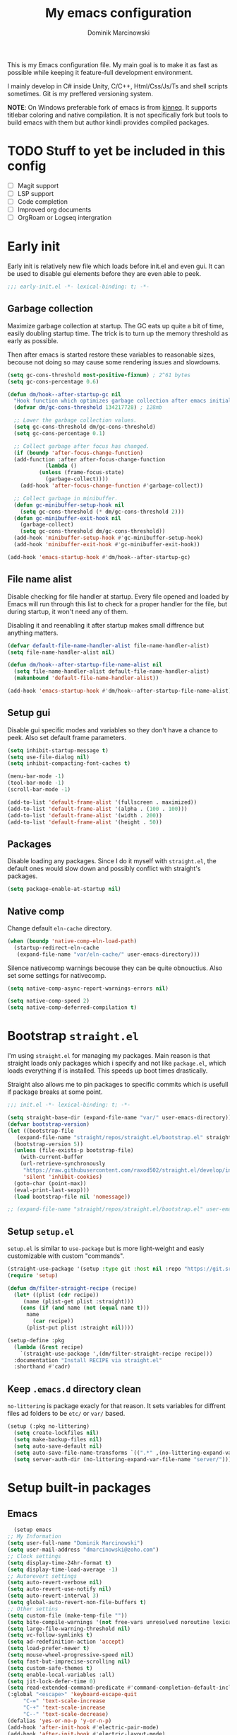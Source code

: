 #+title: My emacs configuration
#+author: Dominik Marcinowski

This is my Emacs configuration file. My main goal is to make it as
fast as possible while keeping it feature-full development
environment.

I mainly develop in C# inside Unity, C/C++, Html/Css/Js/Ts and shell
scripts sometimes. Git is my preffered versioning system.

*NOTE*:
On Windows preferable fork of emacs is from [[https://github.com/kiennq/emacs-build][kinneq]]. It supports
titlebar coloring and native compilation. It is not specifically fork
but tools to build emacs with them but author kindli provides compiled
packages.

* TODO Stuff to yet be included in this config
 - [ ] Magit support
 - [ ] LSP support
 - [ ] Code completion
 - [ ] Improved org documents
 - [ ] OrgRoam or Logseq intergration

* Early init

Early init is relatively new file which loads before init.el and even
gui. It can be used to disable gui elements before they are even able
to peek.

#+begin_src emacs-lisp :tangle early-init.el
  ;;; early-init.el -*- lexical-binding: t; -*-
#+end_src

** Garbage collection

Maximize garbage collection at startup. The GC eats up quite a bit of
time, easily doubling startup time. The trick is to turn up the memory
threshold as early as possible.

Then after emacs is started restore these variables to reasonable
sizes, becouse not doing so may cause some rendering issues and
slowdowns.

#+begin_src emacs-lisp :tangle early-init.el
  (setq gc-cons-threshold most-positive-fixnum) ; 2^61 bytes
  (setq gc-cons-percentage 0.6)

  (defun dm/hook--after-startup-gc nil
    "Hook function which optimizes garbage collection after emacs initializes."
    (defvar dm/gc-cons-threshold 134217728) ; 128mb

    ;; Lower the garbage collection values.
    (setq gc-cons-threshold dm/gc-cons-threshold)
    (setq gc-cons-percentage 0.1)

    ;; Collect garbage after focus has changed.
    (if (boundp 'after-focus-change-function)
	(add-function :after after-focus-change-function
		      (lambda ()
			(unless (frame-focus-state)
			  (garbage-collect))))
      (add-hook 'after-focus-change-function #'garbage-collect))

    ;; Collect garbage in minibuffer.
    (defun gc-minibuffer-setup-hook nil
      (setq gc-cons-threshold (* dm/gc-cons-threshold 2)))
    (defun gc-minibuffer-exit-hook nil
      (garbage-collect)
      (setq gc-cons-threshold dm/gc-cons-threshold))
    (add-hook 'minibuffer-setup-hook #'gc-minibuffer-setup-hook)
    (add-hook 'minibuffer-exit-hook #'gc-minibuffer-exit-hook))

  (add-hook 'emacs-startup-hook #'dm/hook--after-startup-gc)
#+end_src

** File name alist

Disable checking for file handler at startup. Every file opened and
loaded by Emacs will run through this list to check for a proper
handler for the file, but during startup, it won't need any of
them.

Disabling it and reenabling it after startup makes small
diffrence but anything matters.

#+begin_src emacs-lisp :tangle early-init.el
  (defvar default-file-name-handler-alist file-name-handler-alist)
  (setq file-name-handler-alist nil)

  (defun dm/hook--after-startup-file-name-alist nil
    (setq file-name-handler-alist default-file-name-handler-alist)
    (makunbound 'default-file-name-handler-alist))

  (add-hook 'emacs-startup-hook #'dm/hook--after-startup-file-name-alist)
#+end_src

** Setup gui

Disable gui specific modes and variables so they don't have a chance
to peek. Also set default frame parameters.

#+begin_src emacs-lisp :tangle early-init.el
  (setq inhibit-startup-message t)
  (setq use-file-dialog nil)
  (setq inhibit-compacting-font-caches t)

  (menu-bar-mode -1)
  (tool-bar-mode -1)
  (scroll-bar-mode -1)

  (add-to-list 'default-frame-alist '(fullscreen . maximized))
  (add-to-list 'default-frame-alist '(alpha . (100 . 100)))
  (add-to-list 'default-frame-alist '(width . 200))
  (add-to-list 'default-frame-alist '(height . 50))
#+end_src

** Packages

Disable loading any packages. Since I do it myself with =straight.el=,
the default ones would slow down and possibly conflict with straight's
packages.

#+begin_src emacs-lisp :tangle early-init.el
  (setq package-enable-at-startup nil)
#+end_src

** Native comp

Change default =eln-cache= directory.

#+begin_src emacs-lisp :tangle early-init.el
  (when (boundp 'native-comp-eln-load-path)
    (startup-redirect-eln-cache
     (expand-file-name "var/eln-cache/" user-emacs-directory)))
#+end_src

Silence nativecomp warnings becouse they can be quite obnouctius.
Also set some settings for nativecomp.

#+begin_src emacs-lisp :tangle early-init.el
  (setq native-comp-async-report-warnings-errors nil)

  (setq native-comp-speed 2)
  (setq native-comp-deferred-compilation t)
#+end_src

* Bootstrap =straight.el=

I'm using =straight.el= for managing my packages. Main reason is that
straight loads only packages which i specify and not like
=package.el=, which loads everything if is installed. This speeds up
boot times drastically.

Straight also allows me to pin packages to specific commits which is
usefull if package breaks at some point.

#+begin_src emacs-lisp :tangle init.el
  ;;; init.el -*- lexical-binding: t; -*-

  (setq straight-base-dir (expand-file-name "var/" user-emacs-directory))
  (defvar bootstrap-version)
  (let ((bootstrap-file
	 (expand-file-name "straight/repos/straight.el/bootstrap.el" straight-base-dir))
	(bootstrap-version 5))
    (unless (file-exists-p bootstrap-file)
      (with-current-buffer
	  (url-retrieve-synchronously
	   "https://raw.githubusercontent.com/raxod502/straight.el/develop/install.el"
	   'silent 'inhibit-cookies)
	(goto-char (point-max))
	(eval-print-last-sexp)))
    (load bootstrap-file nil 'nomessage))

  ;; (expand-file-name "straight/repos/straight.el/bootstrap.el" user-emacs-directory)
#+end_src

** Setup =setup.el=

=setup.el= is similar to =use-package= but is more light-weight and
easly customizable with custom "commands".

#+begin_src emacs-lisp :tangle init.el
  (straight-use-package '(setup :type git :host nil :repo "https://git.sr.ht/~pkal/setup"))
  (require 'setup)

  (defun dm/filter-straight-recipe (recipe)
    (let* ((plist (cdr recipe))
	   (name (plist-get plist :straight)))
      (cons (if (and name (not (equal name t)))
		name
	      (car recipe))
	    (plist-put plist :straight nil))))

  (setup-define :pkg
    (lambda (&rest recipe)
      `(straight-use-package ',(dm/filter-straight-recipe recipe)))
    :documentation "Install RECIPE via straight.el"
    :shorthand #'cadr)
#+end_src

** Keep =.emacs.d= directory clean

=no-littering= is package exacly for that reason. It sets variables
for diffrent files ad folders to be =etc/= or =var/= based.

#+begin_src emacs-lisp :tangle init.el
  (setup (:pkg no-littering)
    (setq create-lockfiles nil)
    (setq make-backup-files nil)
    (setq auto-save-default nil)
    (setq auto-save-file-name-transforms `((".*" ,(no-littering-expand-var-file-name "auto-save/") t)))
    (setq server-auth-dir (no-littering-expand-var-file-name "server/")))
#+end_src

* Setup built-in packages

** Emacs

#+begin_src emacs-lisp :tangle init.el
      (setup emacs
	;; My Information
	(setq user-full-name "Dominik Marcinowski")
	(setq user-mail-address "dmarcinowski@zoho.com")
	;; Clock settings
	(setq display-time-24hr-format t)
	(setq display-time-load-average -1)
	;; Autorevert settings
	(setq auto-revert-verbose nil)
	(setq auto-revert-use-notify nil)
	(setq auto-revert-interval 3)
	(setq global-auto-revert-non-file-buffers t)
	;; Other settins
	(setq custom-file (make-temp-file ""))
	(setq bite-compile-warnings '(not free-vars unresolved noroutine lexical make-local))
	(setq large-file-warning-threshold nil)
	(setq vc-follow-symlinks t)
	(setq ad-redefinition-action 'accept)
	(setq load-prefer-newer t)
	(setq mouse-wheel-progressive-speed nil)
	(setq fast-but-imprecise-scrolling nil)
	(setq custom-safe-themes t)
	(setq enable-local-variables :all)
	(setq jit-lock-defer-time 0)
	(setq read-extended-command-predicate #'command-completion-default-include-p)
	(:global "<escape>" 'keyboard-escape-quit
		 "C-=" 'text-scale-increase
		 "C-+" 'text-scale-increase
		 "C--" 'text-scale-decrease)
	(defalias 'yes-or-no-p 'y-or-n-p)
	(add-hook 'after-init-hook #'electric-pair-mode)
	(add-hook 'after-init-hook #'electric-layout-mode)
	(add-hook 'after-init-hook #'global-auto-revert-mode)
	(add-hook 'after-init-hook #'global-subword-mode)
	(add-hook 'after-init-hook #'column-number-mode)
	(add-hook 'after-init-hook #'save-place-mode))
#+end_src

** Recentf

#+begin_src emacs-lisp :tangle init.el
  (setup recentf
    (setq recentf-max-saved-items 2048)
    (setq recentf-exclude '("/tmp/" "/ssh:" "/sudo:"
			    "/.emacs.d/etc/*" "/.emacs.d/var/*"
			    "/agenda/*" "/roam/*"
			    "recentf$"
			    "\\.mkv$" "\\.mp[34]$" "\\.avi$" "\\.pdf$" "\\.docx?$" "\\.xlsx?$"
			    "\\.sub$" "\\.srt$" "\\.ass$"))
    (run-at-time nil (* 5 60) #'recentf-save-list)
    (add-hook 'after-init-hook #'recentf-mode))
#+end_src

** Dired

#+begin_src emacs-lisp :tangle init.el
(setup dired
  (setq dired-listing-switches "-lah --group-directories-first"
	dired-recursive-copies 'always
	dired-recursive-deletes 'always
	dired-dwim-target t
	delete-by-moving-to-trash t))
#+end_src

** Fonts

#+begin_src emacs-lisp :tangle init.el
  (setq dm/font-monospace "Cascadia Code")
  (setq dm/font-variable "Segoe UI")
#+end_src

* Let's be Evil

I used vim for far too long and not having vim bindings is just
painful.

#+begin_src emacs-lisp :tangle init.el
  (setup (:pkg undo-tree))
  (setup (:pkg evil-collection))
  (setup (:pkg evil-commentary))

  (setup (:pkg evil)
    (setq undo-tree-auto-save-history t
	  evil-undo-system 'undo-tree)
    (setq evil-want-C-u-scroll t
	  evil-want-C-d-scroll t
	  evil-want-C-i-jump nil
	  evil-want-integration t
	  evil-want-keybinding nil
	  evil-split-window-below t
	  evil-split-window-right t
	  evil-respect-visual-line-mode 1)
    (setq evil-collection-outline-bind-tab-p t)

    (evil-mode)
    (global-undo-tree-mode)
    (evil-collection-init)
    (evil-commentary-mode)
    (setq evil-want-keybinding t))
#+end_src

** General binings

General is a package to configure leader like bindings with ease.
I use =SPC= and =C-SPC= for my leader key.

#+begin_src emacs-lisp :tangle init.el
  (setup (:pkg general)
    (general-evil-setup)
    (general-create-definer dm/general-leader
      :states '(normal insert visual emacs)
      :keymaps 'override
      :prefix "SPC"
      :global-prefix "C-SPC")
    (dm/general-leader
      "C-SPC" #'(execute-extended-command :wk "command")
      "SPC"   #'(execute-extended-command :wk "command")
      "."     #'(find-file :wk "find file")
      "h"     #'(:keymap help-map t :wk "help")
      "u"     #'(universal-argument :wk "universal prefix")
      "q"     #'(evil-quit :wk "quit")
      "Q"     #'(evil-quit-all :wk "quit all")
      "f"     #'(:ignore t :wk "file")
      "ff"    #'(find-file :wk "find file")
      "fd"    #'(dired-at-point :wk "dired at file")
      "fs"    #'(save-buffer :wk "save file")
      "fc"    #'(find-file "~/.emacs.d/" :wk "config")
      "b"     #'(:ignore t :wk "buffer")
      "bi"    #'(ibuffer-jump :wk "ibuffer")
      "bb"    #'(switch-to-buffer :wk "switch buffer")
      "bk"    #'(kill-this-buffer :wk "kill this buffer")
      "br"    #'(revert-buffer :wk "reload buffer")
      "c"     #'(:ignore t :wk "code")
      "s"     #'(:ignore t :wk "search")))
#+end_src

** Which-key to use

Which key is nice gui for displaying possible bindings so I don't have
to blindly type them. I'm just a human, I don't remember them all.

#+begin_src emacs-lisp :tangle init.el
  (setup (:pkg which-key)
    (setq which-key-idle-delay 0.3)
    (which-key-mode))
#+end_src

* Darhboard

Dashboard is naice landing buffer to select recent files, projects, etc.

#+begin_src emacs-lisp :tangle init.el
  (setup (:pkg dashboard)
    (setq dashboard-center-content t
	  dashboard-startup-banner (no-littering-expand-etc-file-name "dashboard/logo.png")
	  ;; dashboard-items '((projects . 10)
	  ;; 		  (recents  . 5)
	  ;; 		  (agenda   . 5))
	  dashboard-banner-logo-title nil
	  dashboard-set-footer nil
	  dashboard-set-file-icons t
	  dashboard-set-heading-icons t
	  dashboard-set-navigator t
	  dashboard-week-agenda t
	  dashboard-filter-agenda-entry 'dashboard-filter-agenda-by-todo
	  initial-buffer-choice (lambda () (get-buffer dashboard-buffer-name)))
    (dashboard-setup-startup-hook)
    (dashboard-modify-heading-icons '((recents . "file-text")
				      (bookmarks . "book"))))
#+end_src

* Theme

#+begin_src emacs-lisp :tangle init.el
  ;; (setup (:pkg solaire-mode))
  (setup (:pkg rainbow-mode))
  (setup (:pkg rainbow-delimiters))
  (setup (:pkg hl-todo))
  (setup (:pkg all-the-icons))
  (setup (:pkg all-the-icons-dired))
  (setup (:pkg all-the-icons-ibuffer))
  (setup (:pkg all-the-icons-completion))
  ;; (setup (:pkg twilight-bright-theme))

  (setup (:pkg doom-themes)
    (setq doom-themes-enable-bold t)
    (setq doom-themes-enable-italic t)
    (doom-themes-visual-bell-config)
    (doom-themes-org-config))

  (setup (:pkg doom-modeline)
    (setq doom-modeline-height 28)
    (setq doom-modeline-bar-width 6)
    (setq doom-modeline-hud nil)
    (setq doom-modeline-major-mode-icon t)
    (setq doom-modeline-buffer-modification-icon t)
    (setq doom-modeline-buffer-state-icon t)
    (setq doom-modeline-indent-info t)
    (setq doom-modeline-minor-modes nil)
    (setq doom-modeline-buffer-file-name-style 'truncate-except-project)
    (add-hook 'after-init-hook #'size-indication-mode)
    (add-hook 'after-init-hook #'display-time-mode))

  (defun dm/setup--font-faces nil
    "Sets basic font faces."
    (set-face-attribute 'default nil :font (font-spec :family dm/font-monospace :size 14 :weight 'regular))
    (set-face-attribute 'fixed-pitch nil :font (font-spec :family dm/font-monospace :size 14 :weight 'regular))
    (set-face-attribute 'variable-pitch nil :font (font-spec :family dm/font-variable :size 14 :weight 'regular))
    (set-fontset-font t 'unicode dm/font-monospace))

  (defun dm/setup--utf8-encoding nil
    "Sets UTF-8 encoding everywhere."
    (prefer-coding-system 'utf-8)
    (set-default-coding-systems 'utf-8)
    (set-terminal-coding-system 'utf-8)
    (set-keyboard-coding-system 'utf-8)
    (set-selection-coding-system 'utf-8)
    (set-file-name-coding-system 'utf-8)
    (set-clipboard-coding-system 'utf-8)
    (set-buffer-file-coding-system 'utf-8)
    (setq locale-coding-system 'utf-8)
    (setq coding-system-for-read 'utf-8)
    (setq coding-system-for-write 'utf-8)
    (setq default-process-coding-system '(utf-8-unix . utf-8-unix)))

  (defun dm/setup-fonts nil
    (dm/setup--font-faces)
    (dm/setup--utf8-encoding))

  (defun dm/set-theme (&optional dark-theme)
    "Set theme depending on system preferences."
    (interactive)
    ;; (load-theme 'modus-vivendi t)
    (or dark-theme (setq dark-theme nil))
    (if (or (= (w32-read-registry 'HKCU "Software/Microsoft/Windows/CurrentVersion/Themes/Personalize" "AppsUseLightTheme") 0)
	    dark-theme)
	(load-theme 'doom-one t)
      (load-theme 'doom-one-light t))
    (dm/setup-fonts))

  (defun dm/setup-theme nil
    (doom-modeline-mode)
    (global-hl-todo-mode)
    ;; (solaire-global-mode 1)
    (all-the-icons-ibuffer-mode 1)
    (all-the-icons-completion-mode 1)
    (dm/set-theme))

  (defun dm/setup-file-theme nil
    (rainbow-mode 1)
    (rainbow-delimiters-mode 1)
    (hl-todo-mode 1)
    (display-line-numbers-mode 1))

  (add-hook 'after-init-hook #'dm/setup-theme)
  (add-hook 'server-after-make-frame-hook #'dm/setup-theme)
  (add-hook 'prog-mode-hook #'dm/setup-file-theme)
  (add-hook 'text-mode-hook #'dm/setup-file-theme)
  (add-hook 'conf-mode-hook #'dm/setup-file-theme)
  (add-hook 'dired-mode-hook #'all-the-icons-dired-mode)
#+end_src

* Completion

#+begin_src emacs-lisp :tangle init.el
  (setup (:pkg vertico)
    (setq vertico-cycle t)
    (setq vertico-resize nil)
    (setq vertico-sort-function 'vertico-sort-history-alpha)
    (setq vertico-count-format '("%-6s " . "(%s/%s)"))
    (setq vertico-count 15)
    (add-hook 'after-init-hook #'vertico-mode))

  (setup (:pkg save-history)
    (add-hook 'vertico-mode-hook #'savehist-mode))

  (setup (:pkg marginalia)
    (add-hook 'vertico-mode-hook #'marginalia-mode))

  (setup (:pkg orderless)
    (setq completion-styles '(orderless))
    (setq completion-category-defaults nil)
    (setq completion-category-overrides '((file) (styles partial-completion))))
#+end_src
